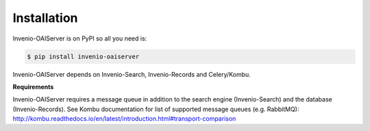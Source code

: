 ..
    This file is part of Invenio.
    Copyright (C) 2016-2018 CERN.

    Invenio is free software; you can redistribute it and/or modify it
    under the terms of the MIT License; see LICENSE file for more details.

Installation
============

Invenio-OAIServer is on PyPI so all you need is:

.. code-block:: console

   $ pip install invenio-oaiserver

Invenio-OAIServer depends on Invenio-Search, Invenio-Records and Celery/Kombu.

**Requirements**

Invenio-OAIServer requires a message queue in addition to the search engine (Invenio-Search) and the database (Invenio-Records). See Kombu documentation for list of supported message queues (e.g. RabbitMQ): http://kombu.readthedocs.io/en/latest/introduction.html#transport-comparison
